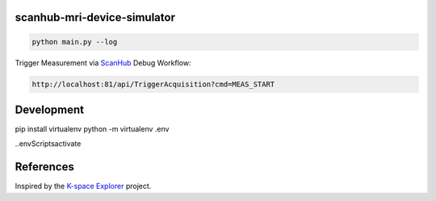 scanhub-mri-device-simulator
============================

.. code-block:: bash

    python main.py --log

Trigger Measurement via `ScanHub <https://github.com/brain-link/scanhub_new>`_ Debug Workflow:

.. code-block:: bash

    http://localhost:81/api/TriggerAcquisition?cmd=MEAS_START


Development
===========

pip install virtualenv
python -m virtualenv .env

.\.env\Scripts\activate



References
==========

Inspired by the `K-space Explorer <https://github.com/birogeri/kspace-explorer>`_ project.

